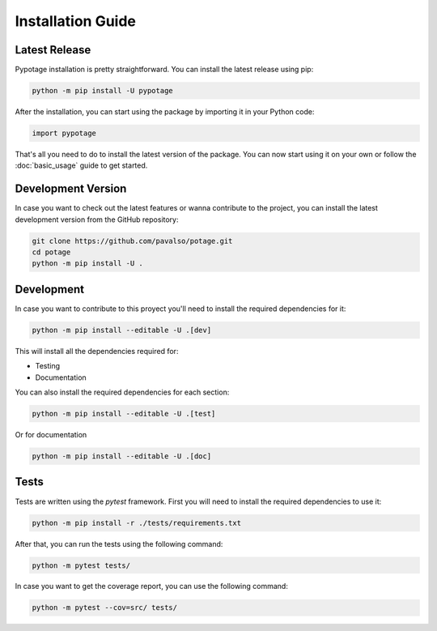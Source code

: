 Installation Guide
#####################

Latest Release
====================

Pypotage installation is pretty straightforward. You can install the latest release using pip:

.. code-block:: bash

   python -m pip install -U pypotage

After the installation, you can start using the package by importing it in your Python code:

.. code-block:: python3

   import pypotage

That's all you need to do to install the latest version of the package. You can now start using it on your own or follow the :doc:`basic_usage` guide to get started.


Development Version
====================

In case you want to check out the latest features or wanna contribute to the project,
you can install the latest development version from the GitHub repository:

.. code-block:: bash

   git clone https://github.com/pavalso/potage.git
   cd potage
   python -m pip install -U .

Development
====================

In case you want to contribute to this proyect you'll need to install the required dependencies for it:

.. code-block:: bash

   python -m pip install --editable -U .[dev]

This will install all the dependencies required for:

- Testing
- Documentation

You can also install the required dependencies for each section:

.. code-block:: bash

   python -m pip install --editable -U .[test]

Or for documentation

.. code-block:: bash

   python -m pip install --editable -U .[doc]

Tests
====================

Tests are written using the `pytest` framework. First you will need to install the required dependencies to use it:

.. code-block:: bash

   python -m pip install -r ./tests/requirements.txt

After that, you can run the tests using the following command:

.. code-block:: bash

   python -m pytest tests/

In case you want to get the coverage report, you can use the following command:

.. code-block:: bash

   python -m pytest --cov=src/ tests/
